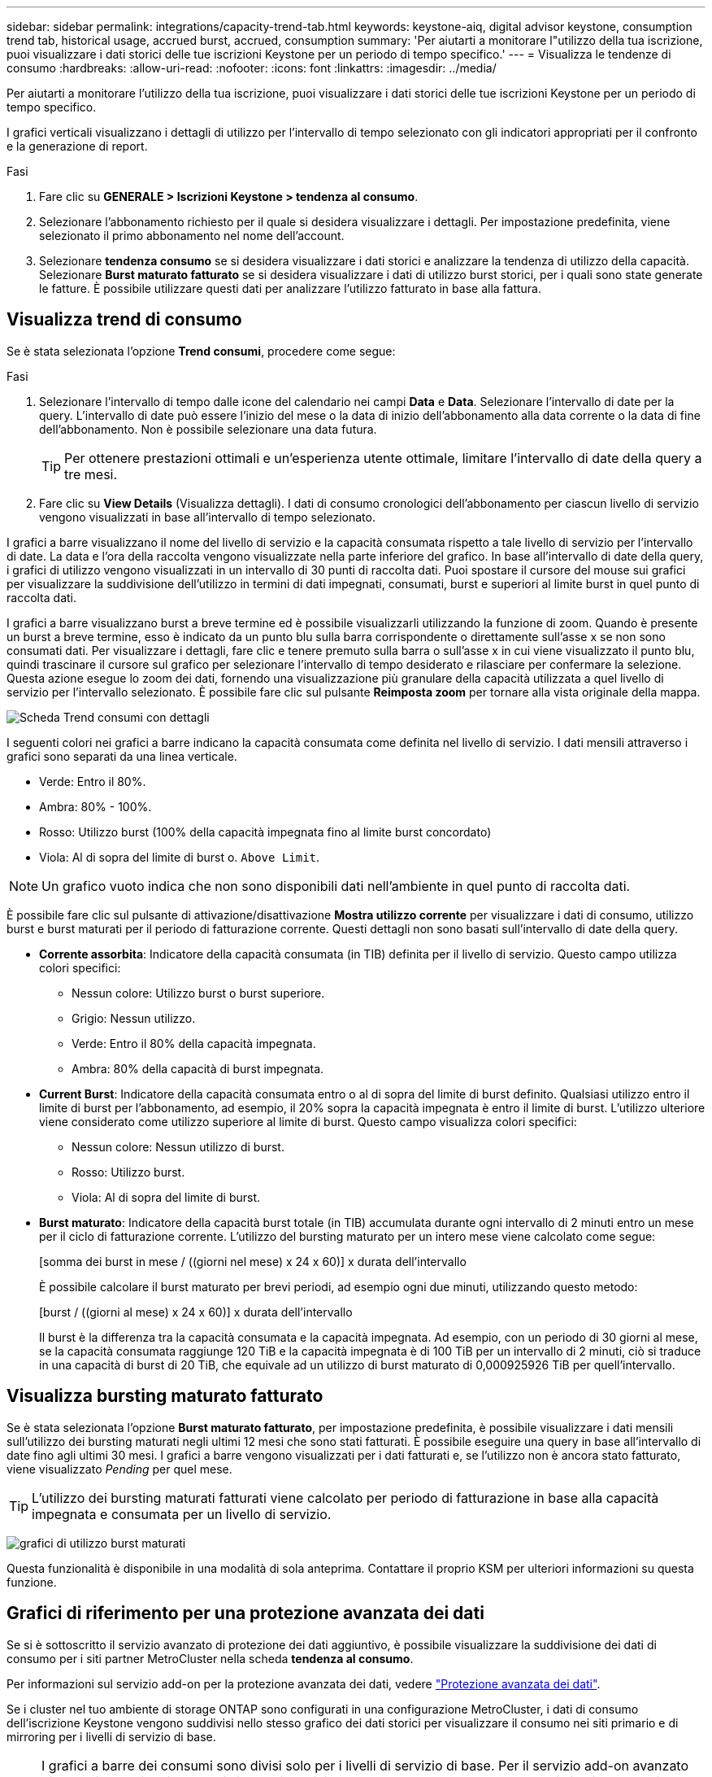 ---
sidebar: sidebar 
permalink: integrations/capacity-trend-tab.html 
keywords: keystone-aiq, digital advisor keystone, consumption trend tab, historical usage, accrued burst, accrued, consumption 
summary: 'Per aiutarti a monitorare l"utilizzo della tua iscrizione, puoi visualizzare i dati storici delle tue iscrizioni Keystone per un periodo di tempo specifico.' 
---
= Visualizza le tendenze di consumo
:hardbreaks:
:allow-uri-read: 
:nofooter: 
:icons: font
:linkattrs: 
:imagesdir: ../media/


[role="lead"]
Per aiutarti a monitorare l'utilizzo della tua iscrizione, puoi visualizzare i dati storici delle tue iscrizioni Keystone per un periodo di tempo specifico.

I grafici verticali visualizzano i dettagli di utilizzo per l'intervallo di tempo selezionato con gli indicatori appropriati per il confronto e la generazione di report.

.Fasi
. Fare clic su *GENERALE > Iscrizioni Keystone > tendenza al consumo*.
. Selezionare l'abbonamento richiesto per il quale si desidera visualizzare i dettagli. Per impostazione predefinita, viene selezionato il primo abbonamento nel nome dell'account.
. Selezionare *tendenza consumo* se si desidera visualizzare i dati storici e analizzare la tendenza di utilizzo della capacità. Selezionare *Burst maturato fatturato* se si desidera visualizzare i dati di utilizzo burst storici, per i quali sono state generate le fatture. È possibile utilizzare questi dati per analizzare l'utilizzo fatturato in base alla fattura.




== Visualizza trend di consumo

Se è stata selezionata l'opzione *Trend consumi*, procedere come segue:

.Fasi
. Selezionare l'intervallo di tempo dalle icone del calendario nei campi *Data* e *Data*. Selezionare l'intervallo di date per la query. L'intervallo di date può essere l'inizio del mese o la data di inizio dell'abbonamento alla data corrente o la data di fine dell'abbonamento. Non è possibile selezionare una data futura.
+

TIP: Per ottenere prestazioni ottimali e un'esperienza utente ottimale, limitare l'intervallo di date della query a tre mesi.

. Fare clic su *View Details* (Visualizza dettagli). I dati di consumo cronologici dell'abbonamento per ciascun livello di servizio vengono visualizzati in base all'intervallo di tempo selezionato.


I grafici a barre visualizzano il nome del livello di servizio e la capacità consumata rispetto a tale livello di servizio per l'intervallo di date. La data e l'ora della raccolta vengono visualizzate nella parte inferiore del grafico. In base all'intervallo di date della query, i grafici di utilizzo vengono visualizzati in un intervallo di 30 punti di raccolta dati. Puoi spostare il cursore del mouse sui grafici per visualizzare la suddivisione dell'utilizzo in termini di dati impegnati, consumati, burst e superiori al limite burst in quel punto di raccolta dati.

I grafici a barre visualizzano burst a breve termine ed è possibile visualizzarli utilizzando la funzione di zoom. Quando è presente un burst a breve termine, esso è indicato da un punto blu sulla barra corrispondente o direttamente sull'asse x se non sono consumati dati. Per visualizzare i dettagli, fare clic e tenere premuto sulla barra o sull'asse x in cui viene visualizzato il punto blu, quindi trascinare il cursore sul grafico per selezionare l'intervallo di tempo desiderato e rilasciare per confermare la selezione. Questa azione esegue lo zoom dei dati, fornendo una visualizzazione più granulare della capacità utilizzata a quel livello di servizio per l'intervallo selezionato. È possibile fare clic sul pulsante *Reimposta zoom* per tornare alla vista originale della mappa.

image:aiq-ks-subtime-7.png["Scheda Trend consumi con dettagli"]

I seguenti colori nei grafici a barre indicano la capacità consumata come definita nel livello di servizio. I dati mensili attraverso i grafici sono separati da una linea verticale.

* Verde: Entro il 80%.
* Ambra: 80% - 100%.
* Rosso: Utilizzo burst (100% della capacità impegnata fino al limite burst concordato)
* Viola: Al di sopra del limite di burst o. `Above Limit`.



NOTE: Un grafico vuoto indica che non sono disponibili dati nell'ambiente in quel punto di raccolta dati.

È possibile fare clic sul pulsante di attivazione/disattivazione *Mostra utilizzo corrente* per visualizzare i dati di consumo, utilizzo burst e burst maturati per il periodo di fatturazione corrente. Questi dettagli non sono basati sull'intervallo di date della query.

* *Corrente assorbita*: Indicatore della capacità consumata (in TIB) definita per il livello di servizio. Questo campo utilizza colori specifici:
+
** Nessun colore: Utilizzo burst o burst superiore.
** Grigio: Nessun utilizzo.
** Verde: Entro il 80% della capacità impegnata.
** Ambra: 80% della capacità di burst impegnata.


* *Current Burst*: Indicatore della capacità consumata entro o al di sopra del limite di burst definito. Qualsiasi utilizzo entro il limite di burst per l'abbonamento, ad esempio, il 20% sopra la capacità impegnata è entro il limite di burst. L'utilizzo ulteriore viene considerato come utilizzo superiore al limite di burst. Questo campo visualizza colori specifici:
+
** Nessun colore: Nessun utilizzo di burst.
** Rosso: Utilizzo burst.
** Viola: Al di sopra del limite di burst.


* *Burst maturato*: Indicatore della capacità burst totale (in TIB) accumulata durante ogni intervallo di 2 minuti entro un mese per il ciclo di fatturazione corrente. L'utilizzo del bursting maturato per un intero mese viene calcolato come segue:
+
[somma dei burst in mese / ((giorni nel mese) x 24 x 60)] x durata dell'intervallo

+
È possibile calcolare il burst maturato per brevi periodi, ad esempio ogni due minuti, utilizzando questo metodo:

+
[burst / ((giorni al mese) x 24 x 60)] x durata dell'intervallo

+
Il burst è la differenza tra la capacità consumata e la capacità impegnata. Ad esempio, con un periodo di 30 giorni al mese, se la capacità consumata raggiunge 120 TiB e la capacità impegnata è di 100 TiB per un intervallo di 2 minuti, ciò si traduce in una capacità di burst di 20 TiB, che equivale ad un utilizzo di burst maturato di 0,000925926 TiB per quell'intervallo.





== Visualizza bursting maturato fatturato

Se è stata selezionata l'opzione *Burst maturato fatturato*, per impostazione predefinita, è possibile visualizzare i dati mensili sull'utilizzo dei bursting maturati negli ultimi 12 mesi che sono stati fatturati. È possibile eseguire una query in base all'intervallo di date fino agli ultimi 30 mesi. I grafici a barre vengono visualizzati per i dati fatturati e, se l'utilizzo non è ancora stato fatturato, viene visualizzato _Pending_ per quel mese.


TIP: L'utilizzo dei bursting maturati fatturati viene calcolato per periodo di fatturazione in base alla capacità impegnata e consumata per un livello di servizio.

image:accr-burst-1.png["grafici di utilizzo burst maturati"]

Questa funzionalità è disponibile in una modalità di sola anteprima. Contattare il proprio KSM per ulteriori informazioni su questa funzione.



== Grafici di riferimento per una protezione avanzata dei dati

Se si è sottoscritto il servizio avanzato di protezione dei dati aggiuntivo, è possibile visualizzare la suddivisione dei dati di consumo per i siti partner MetroCluster nella scheda *tendenza al consumo*.

Per informazioni sul servizio add-on per la protezione avanzata dei dati, vedere link:../concepts/adp.html["Protezione avanzata dei dati"].

Se i cluster nel tuo ambiente di storage ONTAP sono configurati in una configurazione MetroCluster, i dati di consumo dell'iscrizione Keystone vengono suddivisi nello stesso grafico dei dati storici per visualizzare il consumo nei siti primario e di mirroring per i livelli di servizio di base.


NOTE: I grafici a barre dei consumi sono divisi solo per i livelli di servizio di base. Per il servizio add-on avanzato di protezione dei dati, ovvero il livello di servizio _Advanced Data-Protect_, questa delimitazione non viene visualizzata.

.Livello di servizio per la protezione avanzata dei dati
Per il livello di servizio _Advanced Data-Protect_, il consumo totale viene suddiviso tra i siti partner e l'utilizzo in ciascun sito partner viene riflesso e fatturato in un abbonamento separato; un abbonamento per il sito primario e un altro per il sito mirror. Questo è il motivo per cui, quando si seleziona il numero di abbonamento per il sito primario nella scheda *tendenza consumo*, i grafici di consumo per il servizio aggiunto di protezione dati avanzata visualizzano i dettagli di consumo discreti solo del sito primario. Poiché ogni sito di un partner in una configurazione MetroCluster agisce sia come origine che come mirroring, il consumo totale in ogni sito include i volumi di origine e mirror creati in tale sito.


TIP: La descrizione dei comandi accanto all'ID di rilevamento dell'abbonamento nella scheda *consumo corrente* consente di identificare l'abbonamento partner nella configurazione di MetroCluster.

.Livelli di servizio di base
Per i livelli di servizio di base, a ogni volume viene addebitato il provisioning nei siti primario e di mirroring, quindi lo stesso grafico a barre viene diviso in base al consumo nei siti primario e di mirroring.

.Cosa puoi vedere per l'abbonamento primario
L'immagine seguente mostra i grafici relativi al livello di servizio _Extreme_ (livello di servizio di base) e al numero di abbonamento primario. Lo stesso grafico dei dati storici indica anche il consumo del sito mirror in una tonalità più chiara dello stesso codice colore utilizzato per il sito primario. La descrizione comandi al passaggio del mouse visualizza la suddivisione dei consumi (in TIB) per i siti primario e mirror, rispettivamente 22,24 TiB e 14,86 TiB.

image:mcc-chart-1.png["mcc primario"]

Per il livello di servizio _Advanced Data-Protect_, i grafici appaiono come segue:

image:adp-src-1.png["base primaria mcc"]

.Cosa puoi vedere per l'abbonamento secondario (sito mirror)
Quando si controlla l'abbonamento secondario, è possibile vedere che il grafico a barre per il livello di servizio _Extreme_ (livello di servizio di base) nello stesso punto di raccolta dati del sito partner viene invertito e la disgregazione dei consumi nei siti primario e mirror è rispettivamente di 14.86 TIB e 22.24 TIB.

image:mcc-chart-mirror-1.png["mirror mcc"]

Per il livello di servizio _Advanced Data-Protect_, il grafico viene visualizzato in questo modo per lo stesso punto di raccolta del sito del partner:

image:adp-mir-1.png["base mirror mcc"]

Per informazioni su come MetroCluster protegge i dati, consulta https://docs.netapp.com/us-en/ontap-metrocluster/manage/concept_understanding_mcc_data_protection_and_disaster_recovery.html["Comprensione della protezione dei dati e del disaster recovery di MetroCluster"^].

*Informazioni correlate*

* link:../integrations/aiq-keystone-details.html["Utilizza la dashboard e il reporting Keystone"]
* link:../integrations/subscriptions-tab.html["Abbonamenti"]
* link:../integrations/current-usage-tab.html["Consumo di corrente"]
* link:../integrations/volumes-objects-tab.html["Oggetti  volumi"]
* link:../integrations/assets-tab.html["Risorse"]
* link:../integrations/performance-tab.html["Performance"]

